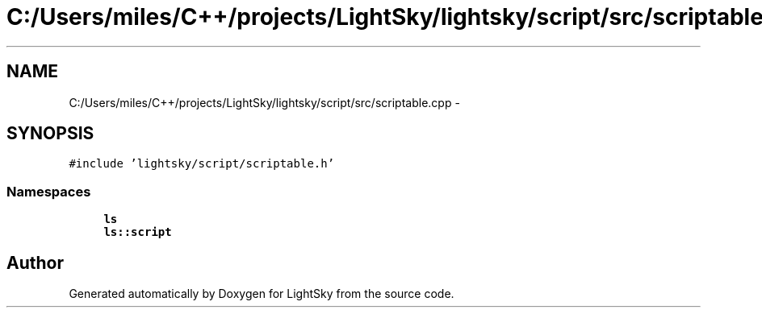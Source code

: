 .TH "C:/Users/miles/C++/projects/LightSky/lightsky/script/src/scriptable.cpp" 3 "Sun Oct 26 2014" "Version Pre-Alpha" "LightSky" \" -*- nroff -*-
.ad l
.nh
.SH NAME
C:/Users/miles/C++/projects/LightSky/lightsky/script/src/scriptable.cpp \- 
.SH SYNOPSIS
.br
.PP
\fC#include 'lightsky/script/scriptable\&.h'\fP
.br

.SS "Namespaces"

.in +1c
.ti -1c
.RI " \fBls\fP"
.br
.ti -1c
.RI " \fBls::script\fP"
.br
.in -1c
.SH "Author"
.PP 
Generated automatically by Doxygen for LightSky from the source code\&.
